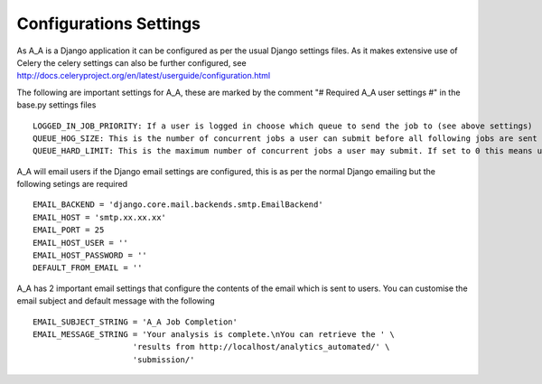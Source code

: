 .. _configurations_settings:

Configurations Settings
=======================

As A_A is a Django application it can be configured as per the usual Django
settings files. As it makes extensive use of Celery the celery settings
can also be further configured, see http://docs.celeryproject.org/en/latest/userguide/configuration.html

The following are important settings for A_A, these are marked by the comment
"# Required A_A user settings #" in the base.py settings files

::

  LOGGED_IN_JOB_PRIORITY: If a user is logged in choose which queue to send the job to (see above settings)
  QUEUE_HOG_SIZE: This is the number of concurrent jobs a user can submit before all following jobs are sent to the 'low_' priority queue
  QUEUE_HARD_LIMIT: This is the maximum number of concurrent jobs a user may submit. If set to 0 this means users can have unlimited jobs in the queue

A_A will email users if the Django email settings are configured, this is
as per the normal Django emailing but the following setings are required

::

  EMAIL_BACKEND = 'django.core.mail.backends.smtp.EmailBackend'
  EMAIL_HOST = 'smtp.xx.xx.xx'
  EMAIL_PORT = 25
  EMAIL_HOST_USER = ''
  EMAIL_HOST_PASSWORD = ''
  DEFAULT_FROM_EMAIL = ''

A_A has 2 important email settings that configure the contents of the email
which is sent to users. You can customise the email subject and default
message with the following

::

  EMAIL_SUBJECT_STRING = 'A_A Job Completion'
  EMAIL_MESSAGE_STRING = 'Your analysis is complete.\nYou can retrieve the ' \
                       'results from http://localhost/analytics_automated/' \
                       'submission/'
